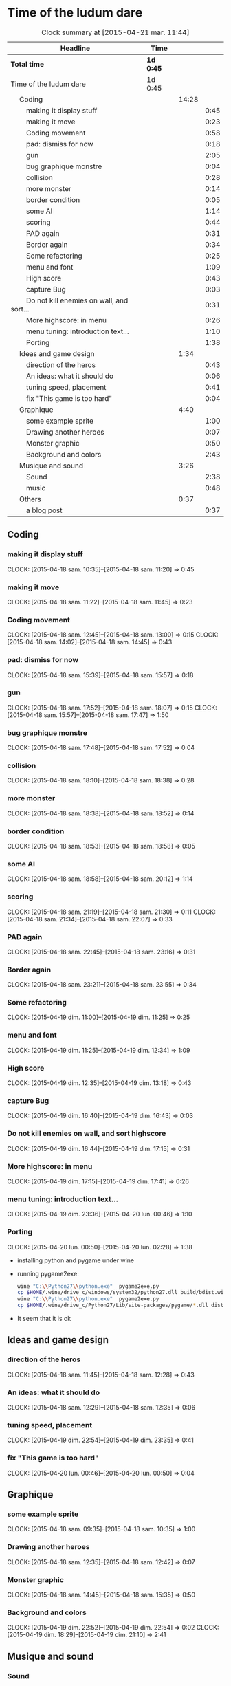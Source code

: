
* Time of the ludum dare
#+BEGIN: clocktable :maxlevel 3 :scope subtree
#+CAPTION: Clock summary at [2015-04-21 mar. 11:44]
| Headline                                            | Time      |       |      |
|-----------------------------------------------------+-----------+-------+------|
| *Total time*                                        | *1d 0:45* |       |      |
|-----------------------------------------------------+-----------+-------+------|
| Time of the ludum dare                              | 1d 0:45   |       |      |
| \emsp Coding                                        |           | 14:28 |      |
| \emsp\emsp making it display stuff                  |           |       | 0:45 |
| \emsp\emsp making it move                           |           |       | 0:23 |
| \emsp\emsp Coding movement                          |           |       | 0:58 |
| \emsp\emsp pad: dismiss for now                     |           |       | 0:18 |
| \emsp\emsp gun                                      |           |       | 2:05 |
| \emsp\emsp bug graphique monstre                    |           |       | 0:04 |
| \emsp\emsp collision                                |           |       | 0:28 |
| \emsp\emsp more monster                             |           |       | 0:14 |
| \emsp\emsp border condition                         |           |       | 0:05 |
| \emsp\emsp some AI                                  |           |       | 1:14 |
| \emsp\emsp scoring                                  |           |       | 0:44 |
| \emsp\emsp PAD again                                |           |       | 0:31 |
| \emsp\emsp Border again                             |           |       | 0:34 |
| \emsp\emsp Some refactoring                         |           |       | 0:25 |
| \emsp\emsp menu and font                            |           |       | 1:09 |
| \emsp\emsp High score                               |           |       | 0:43 |
| \emsp\emsp capture Bug                              |           |       | 0:03 |
| \emsp\emsp Do not kill enemies on wall, and sort... |           |       | 0:31 |
| \emsp\emsp More highscore: in menu                  |           |       | 0:26 |
| \emsp\emsp menu tuning: introduction text...        |           |       | 1:10 |
| \emsp\emsp Porting                                  |           |       | 1:38 |
| \emsp Ideas and game design                         |           |  1:34 |      |
| \emsp\emsp direction of the heros                   |           |       | 0:43 |
| \emsp\emsp An ideas: what it should do              |           |       | 0:06 |
| \emsp\emsp tuning speed, placement                  |           |       | 0:41 |
| \emsp\emsp fix "This game is too hard"              |           |       | 0:04 |
| \emsp Graphique                                     |           |  4:40 |      |
| \emsp\emsp some example sprite                      |           |       | 1:00 |
| \emsp\emsp Drawing another heroes                   |           |       | 0:07 |
| \emsp\emsp Monster graphic                          |           |       | 0:50 |
| \emsp\emsp Background and colors                    |           |       | 2:43 |
| \emsp Musique and sound                             |           |  3:26 |      |
| \emsp\emsp Sound                                    |           |       | 2:38 |
| \emsp\emsp music                                    |           |       | 0:48 |
| \emsp Others                                        |           |  0:37 |      |
| \emsp\emsp a blog post                              |           |       | 0:37 |
#+END:

** Coding
*** making it display stuff
CLOCK: [2015-04-18 sam. 10:35]--[2015-04-18 sam. 11:20] =>  0:45
*** making it move
CLOCK: [2015-04-18 sam. 11:22]--[2015-04-18 sam. 11:45] =>  0:23
*** Coding movement
CLOCK: [2015-04-18 sam. 12:45]--[2015-04-18 sam. 13:00] =>  0:15
CLOCK: [2015-04-18 sam. 14:02]--[2015-04-18 sam. 14:45] =>  0:43
*** pad: dismiss for now
CLOCK: [2015-04-18 sam. 15:39]--[2015-04-18 sam. 15:57] =>  0:18
*** gun
CLOCK: [2015-04-18 sam. 17:52]--[2015-04-18 sam. 18:07] =>  0:15
CLOCK: [2015-04-18 sam. 15:57]--[2015-04-18 sam. 17:47] =>  1:50
*** bug graphique monstre
CLOCK: [2015-04-18 sam. 17:48]--[2015-04-18 sam. 17:52] =>  0:04
*** collision
CLOCK: [2015-04-18 sam. 18:10]--[2015-04-18 sam. 18:38] =>  0:28
*** more monster
CLOCK: [2015-04-18 sam. 18:38]--[2015-04-18 sam. 18:52] =>  0:14
*** border condition
CLOCK: [2015-04-18 sam. 18:53]--[2015-04-18 sam. 18:58] =>  0:05
*** some AI
CLOCK: [2015-04-18 sam. 18:58]--[2015-04-18 sam. 20:12] =>  1:14
*** scoring
CLOCK: [2015-04-18 sam. 21:19]--[2015-04-18 sam. 21:30] =>  0:11
CLOCK: [2015-04-18 sam. 21:34]--[2015-04-18 sam. 22:07] =>  0:33
*** PAD again
CLOCK: [2015-04-18 sam. 22:45]--[2015-04-18 sam. 23:16] =>  0:31
*** Border again
CLOCK: [2015-04-18 sam. 23:21]--[2015-04-18 sam. 23:55] =>  0:34
*** Some refactoring
CLOCK: [2015-04-19 dim. 11:00]--[2015-04-19 dim. 11:25] =>  0:25
*** menu and font
CLOCK: [2015-04-19 dim. 11:25]--[2015-04-19 dim. 12:34] =>  1:09
*** High score
CLOCK: [2015-04-19 dim. 12:35]--[2015-04-19 dim. 13:18] =>  0:43
*** capture Bug
CLOCK: [2015-04-19 dim. 16:40]--[2015-04-19 dim. 16:43] =>  0:03
*** Do not kill enemies on wall, and sort highscore
CLOCK: [2015-04-19 dim. 16:44]--[2015-04-19 dim. 17:15] =>  0:31
*** More highscore: in menu
CLOCK: [2015-04-19 dim. 17:15]--[2015-04-19 dim. 17:41] =>  0:26
*** menu tuning: introduction text...
CLOCK: [2015-04-19 dim. 23:36]--[2015-04-20 lun. 00:46] =>  1:10
*** Porting
CLOCK: [2015-04-20 lun. 00:50]--[2015-04-20 lun. 02:28] =>  1:38
- installing python and pygame under wine
- running pygame2exe:
  #+name: packaging
  #+begin_src sh
    wine "C:\\Python27\\python.exe"  pygame2exe.py
    cp $HOME/.wine/drive_c/windows/system32/python27.dll build/bdist.win32/winexe/bundle-2.7
    wine "C:\\Python27\\python.exe"  pygame2exe.py
    cp $HOME/.wine/drive_c/Python27/Lib/site-packages/pygame/*.dll dist
  #+end_src
- It seem that it is ok
** Ideas and game design
*** direction of the heros
CLOCK: [2015-04-18 sam. 11:45]--[2015-04-18 sam. 12:28] =>  0:43
*** An ideas: what it should do
CLOCK: [2015-04-18 sam. 12:29]--[2015-04-18 sam. 12:35] =>  0:06
*** tuning speed, placement
CLOCK: [2015-04-19 dim. 22:54]--[2015-04-19 dim. 23:35] =>  0:41
*** fix "This game is too hard"
CLOCK: [2015-04-20 lun. 00:46]--[2015-04-20 lun. 00:50] =>  0:04
** Graphique
*** some example sprite
CLOCK: [2015-04-18 sam. 09:35]--[2015-04-18 sam. 10:35] =>  1:00
*** Drawing another heroes
CLOCK: [2015-04-18 sam. 12:35]--[2015-04-18 sam. 12:42] =>  0:07
*** Monster graphic
CLOCK: [2015-04-18 sam. 14:45]--[2015-04-18 sam. 15:35] =>  0:50
*** Background and colors
CLOCK: [2015-04-19 dim. 22:52]--[2015-04-19 dim. 22:54] =>  0:02
CLOCK: [2015-04-19 dim. 18:29]--[2015-04-19 dim. 21:10] =>  2:41
** Musique and sound
*** Sound
CLOCK: [2015-04-19 dim. 14:00]--[2015-04-19 dim. 16:38] =>  2:38
*** music
CLOCK: [2015-04-19 dim. 17:41]--[2015-04-19 dim. 18:29] =>  0:48
** Others
*** a blog post
CLOCK: [2015-04-18 sam. 22:08]--[2015-04-18 sam. 22:45] =>  0:37
